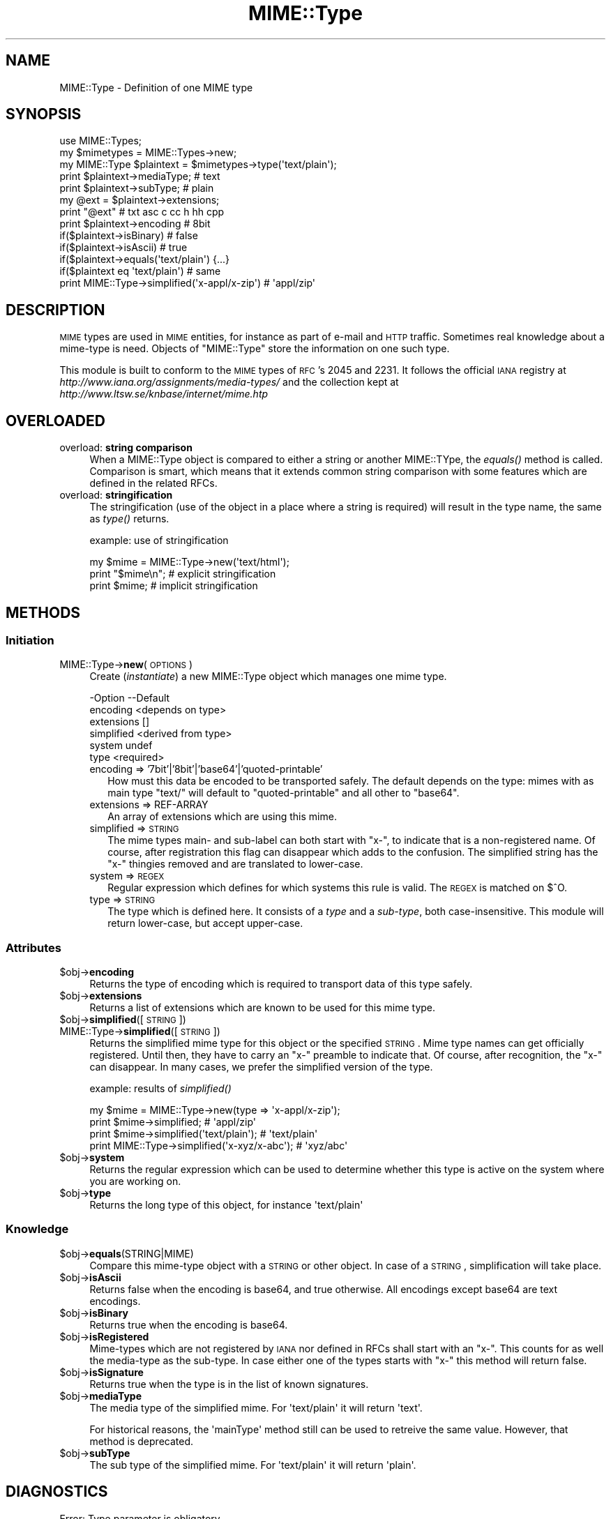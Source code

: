 .\" Automatically generated by Pod::Man 2.23 (Pod::Simple 3.14)
.\"
.\" Standard preamble:
.\" ========================================================================
.de Sp \" Vertical space (when we can't use .PP)
.if t .sp .5v
.if n .sp
..
.de Vb \" Begin verbatim text
.ft CW
.nf
.ne \\$1
..
.de Ve \" End verbatim text
.ft R
.fi
..
.\" Set up some character translations and predefined strings.  \*(-- will
.\" give an unbreakable dash, \*(PI will give pi, \*(L" will give a left
.\" double quote, and \*(R" will give a right double quote.  \*(C+ will
.\" give a nicer C++.  Capital omega is used to do unbreakable dashes and
.\" therefore won't be available.  \*(C` and \*(C' expand to `' in nroff,
.\" nothing in troff, for use with C<>.
.tr \(*W-
.ds C+ C\v'-.1v'\h'-1p'\s-2+\h'-1p'+\s0\v'.1v'\h'-1p'
.ie n \{\
.    ds -- \(*W-
.    ds PI pi
.    if (\n(.H=4u)&(1m=24u) .ds -- \(*W\h'-12u'\(*W\h'-12u'-\" diablo 10 pitch
.    if (\n(.H=4u)&(1m=20u) .ds -- \(*W\h'-12u'\(*W\h'-8u'-\"  diablo 12 pitch
.    ds L" ""
.    ds R" ""
.    ds C` ""
.    ds C' ""
'br\}
.el\{\
.    ds -- \|\(em\|
.    ds PI \(*p
.    ds L" ``
.    ds R" ''
'br\}
.\"
.\" Escape single quotes in literal strings from groff's Unicode transform.
.ie \n(.g .ds Aq \(aq
.el       .ds Aq '
.\"
.\" If the F register is turned on, we'll generate index entries on stderr for
.\" titles (.TH), headers (.SH), subsections (.SS), items (.Ip), and index
.\" entries marked with X<> in POD.  Of course, you'll have to process the
.\" output yourself in some meaningful fashion.
.ie \nF \{\
.    de IX
.    tm Index:\\$1\t\\n%\t"\\$2"
..
.    nr % 0
.    rr F
.\}
.el \{\
.    de IX
..
.\}
.\"
.\" Accent mark definitions (@(#)ms.acc 1.5 88/02/08 SMI; from UCB 4.2).
.\" Fear.  Run.  Save yourself.  No user-serviceable parts.
.    \" fudge factors for nroff and troff
.if n \{\
.    ds #H 0
.    ds #V .8m
.    ds #F .3m
.    ds #[ \f1
.    ds #] \fP
.\}
.if t \{\
.    ds #H ((1u-(\\\\n(.fu%2u))*.13m)
.    ds #V .6m
.    ds #F 0
.    ds #[ \&
.    ds #] \&
.\}
.    \" simple accents for nroff and troff
.if n \{\
.    ds ' \&
.    ds ` \&
.    ds ^ \&
.    ds , \&
.    ds ~ ~
.    ds /
.\}
.if t \{\
.    ds ' \\k:\h'-(\\n(.wu*8/10-\*(#H)'\'\h"|\\n:u"
.    ds ` \\k:\h'-(\\n(.wu*8/10-\*(#H)'\`\h'|\\n:u'
.    ds ^ \\k:\h'-(\\n(.wu*10/11-\*(#H)'^\h'|\\n:u'
.    ds , \\k:\h'-(\\n(.wu*8/10)',\h'|\\n:u'
.    ds ~ \\k:\h'-(\\n(.wu-\*(#H-.1m)'~\h'|\\n:u'
.    ds / \\k:\h'-(\\n(.wu*8/10-\*(#H)'\z\(sl\h'|\\n:u'
.\}
.    \" troff and (daisy-wheel) nroff accents
.ds : \\k:\h'-(\\n(.wu*8/10-\*(#H+.1m+\*(#F)'\v'-\*(#V'\z.\h'.2m+\*(#F'.\h'|\\n:u'\v'\*(#V'
.ds 8 \h'\*(#H'\(*b\h'-\*(#H'
.ds o \\k:\h'-(\\n(.wu+\w'\(de'u-\*(#H)/2u'\v'-.3n'\*(#[\z\(de\v'.3n'\h'|\\n:u'\*(#]
.ds d- \h'\*(#H'\(pd\h'-\w'~'u'\v'-.25m'\f2\(hy\fP\v'.25m'\h'-\*(#H'
.ds D- D\\k:\h'-\w'D'u'\v'-.11m'\z\(hy\v'.11m'\h'|\\n:u'
.ds th \*(#[\v'.3m'\s+1I\s-1\v'-.3m'\h'-(\w'I'u*2/3)'\s-1o\s+1\*(#]
.ds Th \*(#[\s+2I\s-2\h'-\w'I'u*3/5'\v'-.3m'o\v'.3m'\*(#]
.ds ae a\h'-(\w'a'u*4/10)'e
.ds Ae A\h'-(\w'A'u*4/10)'E
.    \" corrections for vroff
.if v .ds ~ \\k:\h'-(\\n(.wu*9/10-\*(#H)'\s-2\u~\d\s+2\h'|\\n:u'
.if v .ds ^ \\k:\h'-(\\n(.wu*10/11-\*(#H)'\v'-.4m'^\v'.4m'\h'|\\n:u'
.    \" for low resolution devices (crt and lpr)
.if \n(.H>23 .if \n(.V>19 \
\{\
.    ds : e
.    ds 8 ss
.    ds o a
.    ds d- d\h'-1'\(ga
.    ds D- D\h'-1'\(hy
.    ds th \o'bp'
.    ds Th \o'LP'
.    ds ae ae
.    ds Ae AE
.\}
.rm #[ #] #H #V #F C
.\" ========================================================================
.\"
.IX Title "MIME::Type 3"
.TH MIME::Type 3 "2011-08-18" "perl v5.12.4" "User Contributed Perl Documentation"
.\" For nroff, turn off justification.  Always turn off hyphenation; it makes
.\" way too many mistakes in technical documents.
.if n .ad l
.nh
.SH "NAME"
MIME::Type \- Definition of one MIME type
.SH "SYNOPSIS"
.IX Header "SYNOPSIS"
.Vb 5
\& use MIME::Types;
\& my $mimetypes = MIME::Types\->new;
\& my MIME::Type $plaintext = $mimetypes\->type(\*(Aqtext/plain\*(Aq);
\& print $plaintext\->mediaType;   # text
\& print $plaintext\->subType;     # plain
\&
\& my @ext = $plaintext\->extensions;
\& print "@ext"                   # txt asc c cc h hh cpp
\&
\& print $plaintext\->encoding     # 8bit
\& if($plaintext\->isBinary)       # false
\& if($plaintext\->isAscii)        # true
\& if($plaintext\->equals(\*(Aqtext/plain\*(Aq) {...}
\& if($plaintext eq \*(Aqtext/plain\*(Aq) # same
\&
\& print MIME::Type\->simplified(\*(Aqx\-appl/x\-zip\*(Aq) #  \*(Aqappl/zip\*(Aq
.Ve
.SH "DESCRIPTION"
.IX Header "DESCRIPTION"
\&\s-1MIME\s0 types are used in \s-1MIME\s0 entities, for instance as part of e\-mail
and \s-1HTTP\s0 traffic.  Sometimes real knowledge about a mime-type is need.
Objects of \f(CW\*(C`MIME::Type\*(C'\fR store the information on one such type.
.PP
This module is built to conform to the \s-1MIME\s0 types of \s-1RFC\s0's 2045 and 2231.
It follows the official \s-1IANA\s0 registry at
\&\fIhttp://www.iana.org/assignments/media\-types/\fR
and the collection kept at \fIhttp://www.ltsw.se/knbase/internet/mime.htp\fR
.SH "OVERLOADED"
.IX Header "OVERLOADED"
.IP "overload: \fBstring comparison\fR" 4
.IX Item "overload: string comparison"
When a MIME::Type object is compared to either a string or another
MIME::TYpe, the \fIequals()\fR method is called.  Comparison is smart,
which means that it extends common string comparison with some
features which are defined in the related RFCs.
.IP "overload: \fBstringification\fR" 4
.IX Item "overload: stringification"
The stringification (use of the object in a place where a string
is required) will result in the type name, the same as \fItype()\fR
returns.
.Sp
example: use of stringification
.Sp
.Vb 3
\& my $mime = MIME::Type\->new(\*(Aqtext/html\*(Aq);
\& print "$mime\en";   # explicit stringification
\& print $mime;       # implicit stringification
.Ve
.SH "METHODS"
.IX Header "METHODS"
.SS "Initiation"
.IX Subsection "Initiation"
.IP "MIME::Type\->\fBnew\fR(\s-1OPTIONS\s0)" 4
.IX Item "MIME::Type->new(OPTIONS)"
Create (\fIinstantiate\fR) a new MIME::Type object which manages one
mime type.
.Sp
.Vb 6
\& \-Option    \-\-Default
\&  encoding    <depends on type>
\&  extensions  []
\&  simplified  <derived from type>
\&  system      undef
\&  type        <required>
.Ve
.RS 4
.IP "encoding => '7bit'|'8bit'|'base64'|'quoted\-printable'" 2
.IX Item "encoding => '7bit'|'8bit'|'base64'|'quoted-printable'"
How must this data be encoded to be transported safely.  The default
depends on the type: mimes with as main type \f(CW\*(C`text/\*(C'\fR will default
to \f(CW\*(C`quoted\-printable\*(C'\fR and all other to \f(CW\*(C`base64\*(C'\fR.
.IP "extensions => REF-ARRAY" 2
.IX Item "extensions => REF-ARRAY"
An array of extensions which are using this mime.
.IP "simplified => \s-1STRING\s0" 2
.IX Item "simplified => STRING"
The mime types main\- and sub-label can both start with \f(CW\*(C`x\-\*(C'\fR, to indicate
that is a non-registered name.  Of course, after registration this flag
can disappear which adds to the confusion.  The simplified string has the
\&\f(CW\*(C`x\-\*(C'\fR thingies removed and are translated to lower-case.
.IP "system => \s-1REGEX\s0" 2
.IX Item "system => REGEX"
Regular expression which defines for which systems this rule is valid.  The
\&\s-1REGEX\s0 is matched on \f(CW$^O\fR.
.IP "type => \s-1STRING\s0" 2
.IX Item "type => STRING"
The type which is defined here.  It consists of a \fItype\fR and a \fIsub-type\fR,
both case-insensitive.  This module will return lower-case, but accept
upper-case.
.RE
.RS 4
.RE
.SS "Attributes"
.IX Subsection "Attributes"
.ie n .IP "$obj\->\fBencoding\fR" 4
.el .IP "\f(CW$obj\fR\->\fBencoding\fR" 4
.IX Item "$obj->encoding"
Returns the type of encoding which is required to transport data of this
type safely.
.ie n .IP "$obj\->\fBextensions\fR" 4
.el .IP "\f(CW$obj\fR\->\fBextensions\fR" 4
.IX Item "$obj->extensions"
Returns a list of extensions which are known to be used for this
mime type.
.ie n .IP "$obj\->\fBsimplified\fR([\s-1STRING\s0])" 4
.el .IP "\f(CW$obj\fR\->\fBsimplified\fR([\s-1STRING\s0])" 4
.IX Item "$obj->simplified([STRING])"
.PD 0
.IP "MIME::Type\->\fBsimplified\fR([\s-1STRING\s0])" 4
.IX Item "MIME::Type->simplified([STRING])"
.PD
Returns the simplified mime type for this object or the specified \s-1STRING\s0.
Mime type names can get officially registered.  Until then, they have to
carry an \f(CW\*(C`x\-\*(C'\fR preamble to indicate that.  Of course, after recognition,
the \f(CW\*(C`x\-\*(C'\fR can disappear.  In many cases, we prefer the simplified version
of the type.
.Sp
example: results of \fIsimplified()\fR
.Sp
.Vb 4
\& my $mime = MIME::Type\->new(type => \*(Aqx\-appl/x\-zip\*(Aq);
\& print $mime\->simplified;                     # \*(Aqappl/zip\*(Aq
\& print $mime\->simplified(\*(Aqtext/plain\*(Aq);       # \*(Aqtext/plain\*(Aq
\& print MIME::Type\->simplified(\*(Aqx\-xyz/x\-abc\*(Aq); # \*(Aqxyz/abc\*(Aq
.Ve
.ie n .IP "$obj\->\fBsystem\fR" 4
.el .IP "\f(CW$obj\fR\->\fBsystem\fR" 4
.IX Item "$obj->system"
Returns the regular expression which can be used to determine whether this
type is active on the system where you are working on.
.ie n .IP "$obj\->\fBtype\fR" 4
.el .IP "\f(CW$obj\fR\->\fBtype\fR" 4
.IX Item "$obj->type"
Returns the long type of this object, for instance \f(CW\*(Aqtext/plain\*(Aq\fR
.SS "Knowledge"
.IX Subsection "Knowledge"
.ie n .IP "$obj\->\fBequals\fR(STRING|MIME)" 4
.el .IP "\f(CW$obj\fR\->\fBequals\fR(STRING|MIME)" 4
.IX Item "$obj->equals(STRING|MIME)"
Compare this mime-type object with a \s-1STRING\s0 or other object.  In case of
a \s-1STRING\s0, simplification will take place.
.ie n .IP "$obj\->\fBisAscii\fR" 4
.el .IP "\f(CW$obj\fR\->\fBisAscii\fR" 4
.IX Item "$obj->isAscii"
Returns false when the encoding is base64, and true otherwise.  All encodings
except base64 are text encodings.
.ie n .IP "$obj\->\fBisBinary\fR" 4
.el .IP "\f(CW$obj\fR\->\fBisBinary\fR" 4
.IX Item "$obj->isBinary"
Returns true when the encoding is base64.
.ie n .IP "$obj\->\fBisRegistered\fR" 4
.el .IP "\f(CW$obj\fR\->\fBisRegistered\fR" 4
.IX Item "$obj->isRegistered"
Mime-types which are not registered by \s-1IANA\s0 nor defined in RFCs shall
start with an \f(CW\*(C`x\-\*(C'\fR.  This counts for as well the media-type as the
sub-type.  In case either one of the types starts with \f(CW\*(C`x\-\*(C'\fR this
method will return false.
.ie n .IP "$obj\->\fBisSignature\fR" 4
.el .IP "\f(CW$obj\fR\->\fBisSignature\fR" 4
.IX Item "$obj->isSignature"
Returns true when the type is in the list of known signatures.
.ie n .IP "$obj\->\fBmediaType\fR" 4
.el .IP "\f(CW$obj\fR\->\fBmediaType\fR" 4
.IX Item "$obj->mediaType"
The media type of the simplified mime.
For \f(CW\*(Aqtext/plain\*(Aq\fR it will return \f(CW\*(Aqtext\*(Aq\fR.
.Sp
For historical reasons, the \f(CW\*(AqmainType\*(Aq\fR method still can be used
to retreive the same value.  However, that method is deprecated.
.ie n .IP "$obj\->\fBsubType\fR" 4
.el .IP "\f(CW$obj\fR\->\fBsubType\fR" 4
.IX Item "$obj->subType"
The sub type of the simplified mime.
For \f(CW\*(Aqtext/plain\*(Aq\fR it will return \f(CW\*(Aqplain\*(Aq\fR.
.SH "DIAGNOSTICS"
.IX Header "DIAGNOSTICS"
.IP "Error: Type parameter is obligatory." 4
.IX Item "Error: Type parameter is obligatory."
When a MIME::Type object is created, the type itself must be
specified with the \f(CW\*(C`type\*(C'\fR option flag.
.SH "SEE ALSO"
.IX Header "SEE ALSO"
This module is part of MIME-Types distribution version 1.32,
built on August 18, 2011. Website: \fIhttp://perl.overmeer.net/mimetypes/\fR
.SH "LICENSE"
.IX Header "LICENSE"
Copyrights 1999,2001\-2011 by Mark Overmeer. For other contributors see ChangeLog.
.PP
This program is free software; you can redistribute it and/or modify it
under the same terms as Perl itself.
See \fIhttp://www.perl.com/perl/misc/Artistic.html\fR
